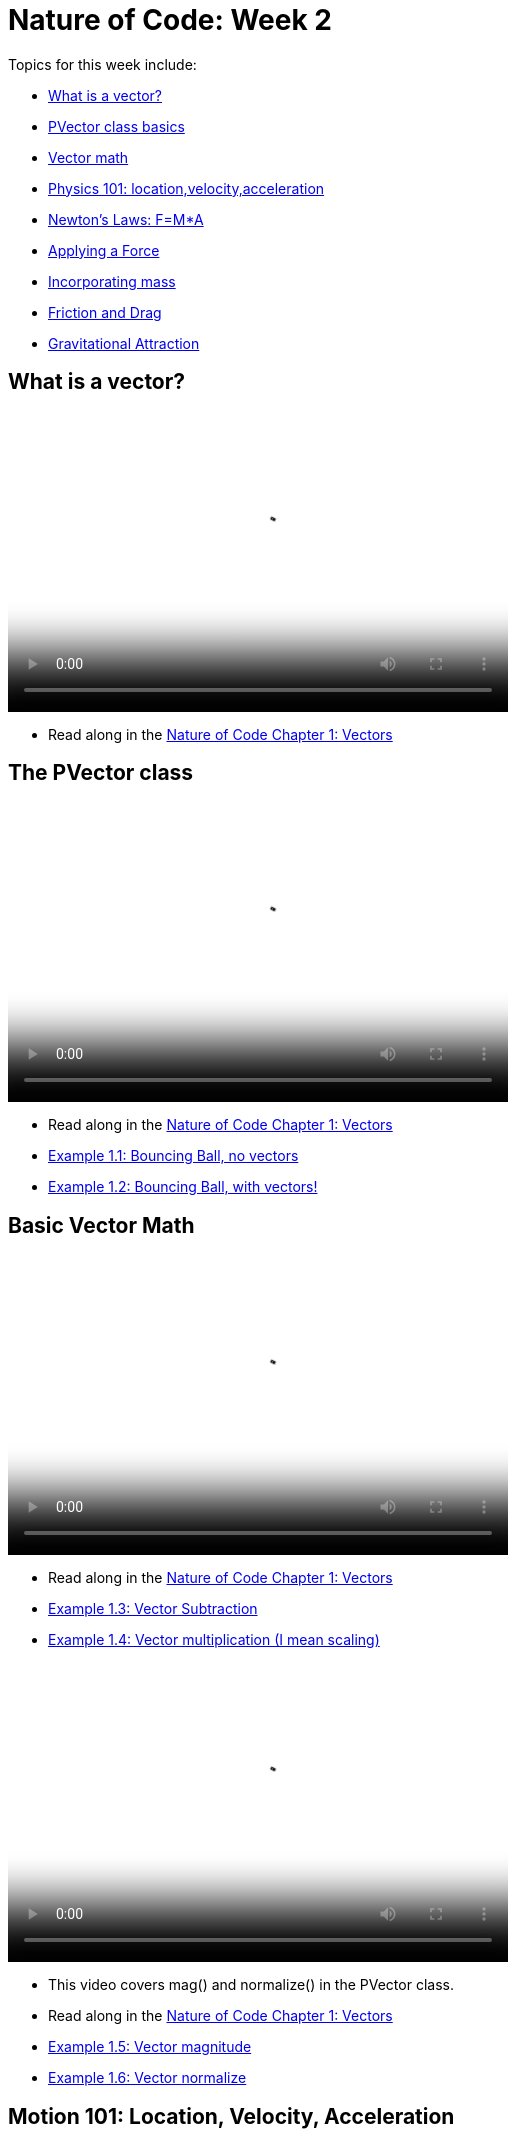 = Nature of Code: Week 2

Topics for this week include:

* <<week2_vectors,What is a vector?>>
* <<week2_pvector, PVector class basics>>
* <<week2_vectormath, Vector math>>
* <<week2_physics, Physics 101: location,velocity,acceleration>>
* <<week2_newton, Newton's Laws: F=M*A>>
* <<week2_applyforce, Applying a Force>>
* <<week2_mass, Incorporating mass>>
* <<week2_friction_drag, Friction and Drag>>
* <<week2_gravitational_attraction, Gravitational Attraction>>

[[week2_vectors]]
[preface]
== What is a vector?

video::http://player.vimeo.com/video/58734251[height='300', width='500', poster='generic_video.png']

* Read along in the http://natureofcode.com/book/chapter-1-vectors/[Nature of Code Chapter 1: Vectors]


[[week2_pvector]]
[preface]
== The PVector class

video::http://player.vimeo.com/video/58943395[height='300', width='500', poster='generic_video.png']

* Read along in the http://natureofcode.com/book/chapter-1-vectors/[Nature of Code Chapter 1: Vectors]
* https://github.com/shiffman/The-Nature-of-Code-Examples/tree/master/Processing/chp1_vectors/NOC_1_1_bouncingball_novectors[Example 1.1: Bouncing Ball, no vectors]
* https://github.com/shiffman/The-Nature-of-Code-Examples/tree/master/Processing/chp1_vectors/NOC_1_2_bouncingball_vectors[Example 1.2: Bouncing Ball, with vectors!]

[[week2_vectormath]]
[preface]
== Basic Vector Math

video::http://player.vimeo.com/video/58943394[height='300', width='500', poster='generic_video.png']

* Read along in the http://natureofcode.com/book/chapter-1-vectors/[Nature of Code Chapter 1: Vectors]
* https://github.com/shiffman/The-Nature-of-Code-Examples/tree/master/Processing/chp1_vectors/NOC_1_3_vector_subtraction[Example 1.3: Vector Subtraction]
* https://github.com/shiffman/The-Nature-of-Code-Examples/tree/master/Processing/chp1_vectors/NOC_1_4_vector_multiplication[Example 1.4: Vector multiplication (I mean scaling)]

video::http://player.vimeo.com/video/58943396[height='300', width='500', poster='generic_video.png']

* This video covers mag() and normalize() in the PVector class. 
* Read along in the http://natureofcode.com/book/chapter-1-vectors/[Nature of Code Chapter 1: Vectors]
* https://github.com/shiffman/The-Nature-of-Code-Examples/tree/master/Processing/chp1_vectors/NOC_1_5_vector_magnitude[Example 1.5: Vector magnitude] 
* https://github.com/shiffman/The-Nature-of-Code-Examples/tree/master/Processing/chp1_vectors/NOC_1_6_vector_normalize[Example 1.6: Vector normalize]

[[week2_physics]]
[preface]
== Motion 101: Location, Velocity, Acceleration

video::http://player.vimeo.com/video/58943393[height='300', width='500', poster='generic_video.png']

* Read along in the http://natureofcode.com/book/chapter-1-vectors/#chapter01_section8[Nature of Code Section 1.8]
* https://github.com/shiffman/The-Nature-of-Code-Examples/tree/master/Processing/chp1_vectors/NOC_1_7_motion101[Example 1.7: Constant velocity]
* https://github.com/shiffman/The-Nature-of-Code-Examples/tree/master/Processing/chp1_vectors/NOC_1_8_motion101_acceleration[Example 1.8: Constant Acceleration]
* https://github.com/shiffman/The-Nature-of-Code-Examples/tree/master/Processing/chp1_vectors/NOC_1_9_motion101_accelerationp[Example 1.9: Random Acceleration]

[[week2_newton]]
[preface]
== Newton's Laws of Motion: F = M*A

video::http://player.vimeo.com/video/59028633[height='300', width='500', poster='generic_video.png']

* This video discusses the definition of a "force" as well as an overview of Newton's 3 laws of motion.
* Read along in the http://natureofcode.com/book/chapter-2-forces/[Nature of Code Chapter 2]

[[week2_applyforce]]
[preface]
== Applying a force

video::http://player.vimeo.com/video/59028634[height='300', width='500', poster='generic_video.png']

* This video covers how to apply a force to a moving object in Processing. These forces are "made-up" values and don't yet involve more complex formulae (coming soon!) 
* Read along: http://natureofcode.com/book/chapter-2-forces/#chapter02_section2[Nature of Code 2.2]
* https://github.com/shiffman/The-Nature-of-Code-Examples/tree/master/Processing/chp2_forces/NOC_2_1_forces[Example 2.1: Forces]
* https://github.com/shiffman/The-Nature-of-Code-Examples/tree/master/Processing/chp2_forces/NOC_2_2_forces_many[Example 2.2: Forces many objects]

[[week2_mass]]
[preface]
== Incorporating mass

video::http://player.vimeo.com/video/59028632[height='300', width='500', poster='generic_video.png']

* This video shows how to add mass to your object for a simulation with shapes of different sizes. 
* Read along: http://natureofcode.com/book/chapter-2-forces/#chapter02_section4[The Nature of Code 2.4]
* https://github.com/shiffman/The-Nature-of-Code-Examples/tree/master/Processing/chp2_forces/NOC_2_3_forces_many_realgravity[Example 2.3: Forces with mass (also demonstrates "real-world" gravity on earth)]

[[week2_friction_drag]]
[preface]
== Forces Case Study: Friction and Drag

* Video coming soon
* Read along: http://natureofcode.com/book/chapter-2-forces/#chapter02_section7[The Nature of Code 2.7-2.8]

[[week2_gravitational_attraction]]
[preface]
== Forces Case Study: Gravitational Attraction

* Video coming soon
* Read along: http://natureofcode.com/book/chapter-2-forces/#chapter02_section9[The Nature of Code 2.9]

[[week2_homework]]
[preface]
== Homework Week 2

Choose one or create your own. Post your work as a link in the comments below.

* Rework your motion sketch from week 1 using PVector.  Try incorporating the concept of _forces_ into the environment by affecting _only_ the acceleration.   Create a formula for calculating a dynamic acceleration, one that changes over time based on any number of factors.  What happens if you make more than one object via an array.
* Using forces, simulate a helium-filled balloon floating upward (and bouncing off the top of a window).  Can you add a wind force which changes over time, perhaps according to Perlin noise?
* Create an example where instead of objects bouncing off the edge of the wall, an invisible force pushes back on the objects to keep them in the window.  Can you weight the force according to how far the object is from an edge, i.e. the closer it is, the stronger the force?   
* Create pockets of air resistance / friction in a Processing sketch.  Try using circles instead of rectangles, i.e. pockets of mud (or ice).  What if you vary the strength (drag / friction coefficient) of each circle?   What if you make some of them the opposite of drag—i.e., when you enter a given pocket you actually speed up instead of slow down?
* Can you create an example where all of the Mover objects are attracted to the mouse, but repel each other?  Think about how you need to balance the relative strength of the forces and how to most effectively use distance in your force calculations.
* Research a force not covered in class and implement it as a vector.
* Use the concept of forces to visualize some input (could be data, literal example would be get windspeed online and translate to a wind force in Processing, but feel free to think more abstractly)
* Build a sketch that has both "Movers" and "Attractors".  What if you make the Attractors invisible?  Can you create a pattern / design from the trails of objects moving around attractors?  See the http://processing.org/exhibition/works/metropop/[Metropop Denim project by Clayton Cubitt and Tom Carden] for an example.

Just as with last week, please create a web page to document your homework. Make sure it include some visual documentation of your work as well as the source code.

[[homework_week2_links]]
Select this paragraph to add a comment below with your homework link:

[preface]
== Supplemental Reading

* http://natureofcode.com/book/chapter-1-vectors[The Nature of Code Chapter 1: Vectors]
* http://natureofcode.com/book/chapter-2-forces[The Nature of Code Chapter 2: Forces]
* http://www.lightandmatter.com/area1book1.html[Newtonian Physics, An Online Textbook] (This is long, you may find Chapter 4 to be particularly relevant to this week's discussion.)
* http://www.physicsclassroom.com/Class/newtlaws/newtltoc.html[The Physics Classroom -- Newton's Laws]
* http://www.amazon.com/gp/product/1584503300/[Mathematics and Physics for Programmers], Chapters 12 and 14, Danny Kodicek (suggested)






